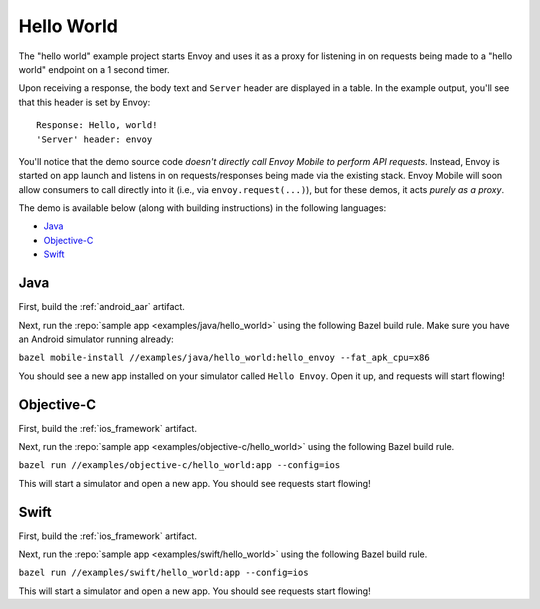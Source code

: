 .. _hello_world:

Hello World
===========

The "hello world" example project starts Envoy and uses it as a proxy for listening in
on requests being made to a "hello world" endpoint on a 1 second timer.

Upon receiving a response, the body text and ``Server`` header are displayed in a table.
In the example output, you'll see that this header is set by Envoy:

::

    Response: Hello, world!
    'Server' header: envoy

You'll notice that the demo source code *doesn't directly call Envoy Mobile to perform
API requests*.
Instead, Envoy is started on app launch and listens in on requests/responses
being made via the existing stack.
Envoy Mobile will soon allow consumers to call directly into it (i.e., via ``envoy.request(...)``),
but for these demos, it acts *purely as a proxy*.

The demo is available below (along with building instructions) in the following languages:

- `Java`_
- `Objective-C`_
- `Swift`_

----
Java
----

First, build the :ref:`android_aar` artifact.

Next, run the :repo:`sample app <examples/java/hello_world>` using the following Bazel build rule.
Make sure you have an Android simulator running already:

``bazel mobile-install //examples/java/hello_world:hello_envoy --fat_apk_cpu=x86``

You should see a new app installed on your simulator called ``Hello Envoy``.
Open it up, and requests will start flowing!

-----------
Objective-C
-----------

First, build the :ref:`ios_framework` artifact.

Next, run the :repo:`sample app <examples/objective-c/hello_world>` using the following Bazel build
rule.

``bazel run //examples/objective-c/hello_world:app --config=ios``

This will start a simulator and open a new app. You should see requests start flowing!

-----
Swift
-----

First, build the :ref:`ios_framework` artifact.

Next, run the :repo:`sample app <examples/swift/hello_world>` using the following Bazel build rule.

``bazel run //examples/swift/hello_world:app --config=ios``

This will start a simulator and open a new app. You should see requests start flowing!
